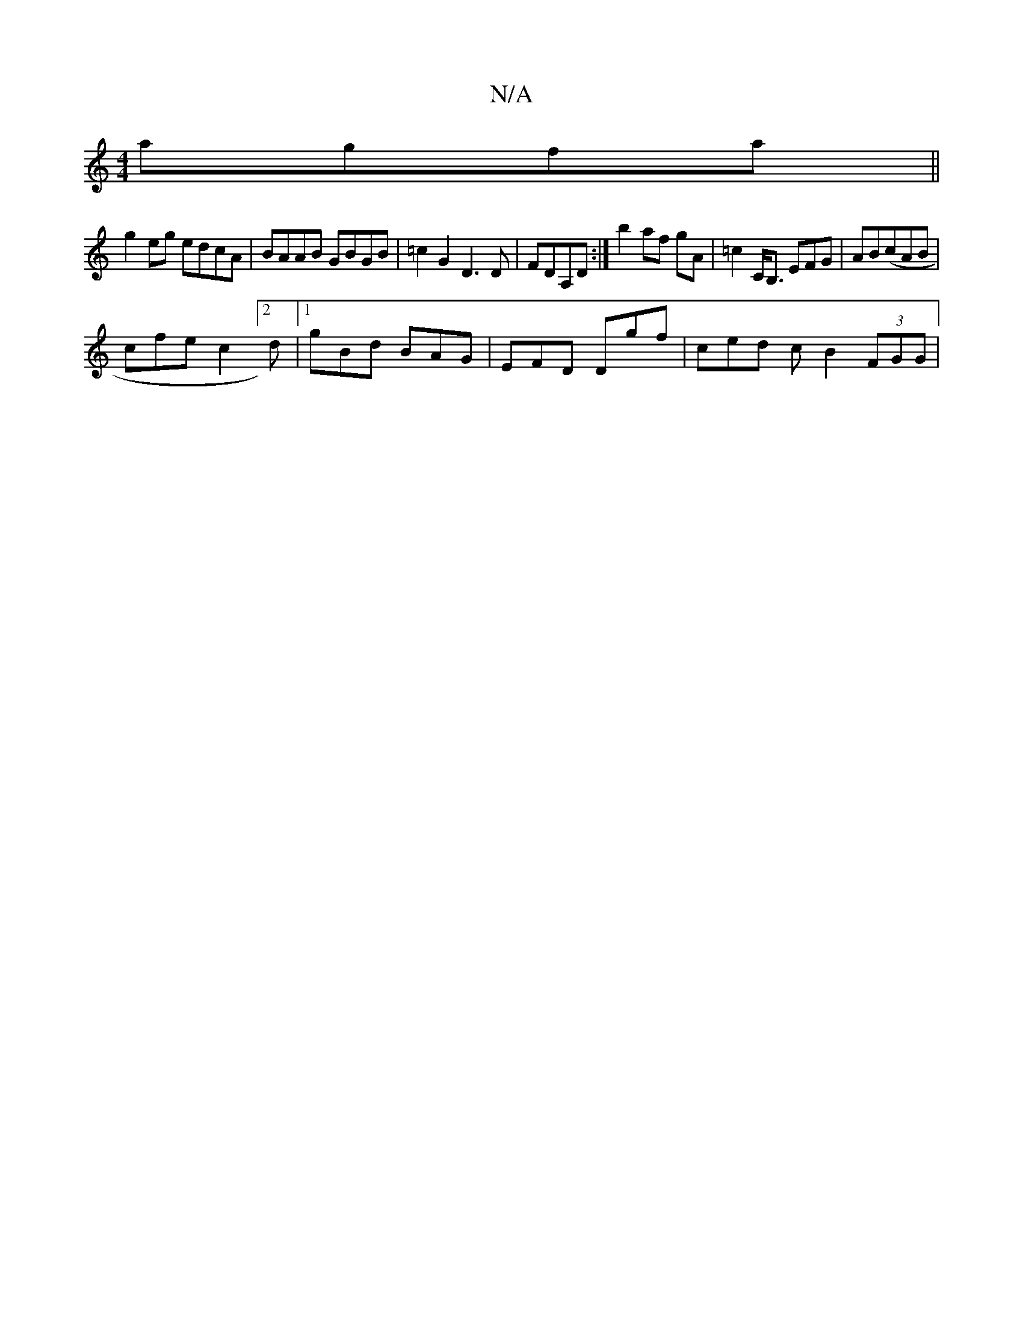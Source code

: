 X:1
T:N/A
M:4/4
R:N/A
K:Cmajor
 agfa||
g2eg edcA | BAAB GBGB|=c2G2 D3 D |FDA,D :|b2af gA | =c2 C<B, EFG|AB(cAB |
cfe c2[2d|[1 gBd BAG | EFD Dgf | ced c B2 (3FGG|1

|: g2 e3f | e<ef>e f2 | d/c/2 cd | Bd Bd | e/B/B/c/ cf|ge f^g | DGE